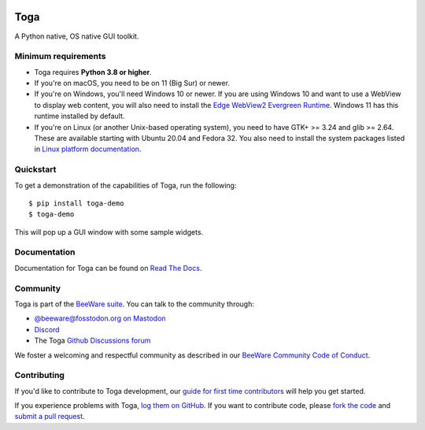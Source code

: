 .. |logo| image:: https://beeware.org/project/projects/libraries/toga/toga.png
    :width: 72px
    :target: https://beeware.org/toga

.. |pyversions| image:: https://img.shields.io/pypi/pyversions/toga.svg
    :target: https://pypi.python.org/pypi/toga
    :alt: Python Versions

.. |version| image:: https://img.shields.io/pypi/v/toga.svg
    :target: https://pypi.python.org/pypi/toga
    :alt: Project version

.. |maturity| image:: https://img.shields.io/pypi/status/toga.svg
    :target: https://pypi.python.org/pypi/toga
    :alt: Project status

.. |license| image:: https://img.shields.io/pypi/l/toga.svg
    :target: https://github.com/beeware/toga/blob/main/LICENSE
    :alt: BSD License

.. |ci| image:: https://github.com/beeware/toga/workflows/CI/badge.svg?branch=main
   :target: https://github.com/beeware/toga/actions
   :alt: Build Status

.. |social| image:: https://img.shields.io/discord/836455665257021440?label=Discord%20Chat&logo=discord&style=plastic
   :target: https://beeware.org/bee/chat/
   :alt: Discord server

|logo|

Toga
====

|pyversions| |version| |maturity| |license| |ci| |social|

A Python native, OS native GUI toolkit.

Minimum requirements
--------------------

* Toga requires **Python 3.8 or higher**.

* If you're on macOS, you need to be on 11 (Big Sur) or newer.

* If you're on Windows, you'll need Windows 10 or newer. If you are using
  Windows 10 and want to use a WebView to display web content, you will also
  need to install the `Edge WebView2 Evergreen Runtime
  <https://developer.microsoft.com/en-us/microsoft-edge/webview2/#download-section>`__.
  Windows 11 has this runtime installed by default.

* If you're on Linux (or another Unix-based operating system), you need to have
  GTK+ >= 3.24 and glib >= 2.64. These are available starting with Ubuntu 20.04 and
  Fedora 32. You also need to install the system packages listed in `Linux platform
  documentation <https://toga.readthedocs.io/en/latest/reference/platforms/linux.html#prerequisites>`__.

Quickstart
----------

To get a demonstration of the capabilities of Toga, run the following::

    $ pip install toga-demo
    $ toga-demo

This will pop up a GUI window with some sample widgets.

Documentation
-------------

Documentation for Toga can be found on `Read The Docs`_.

.. _Read The Docs: https://toga.readthedocs.io

Community
---------

Toga is part of the `BeeWare suite`_. You can talk to the community through:

* `@beeware@fosstodon.org on Mastodon`_
* `Discord`_
* The Toga `Github Discussions forum`_

We foster a welcoming and respectful community as described in our
`BeeWare Community Code of Conduct`_.

.. _BeeWare suite: https://beeware.org
.. _@beeware@fosstodon.org on Mastodon: https://fosstodon.org/@beeware
.. _Discord: https://beeware.org/bee/chat/
.. _Github Discussions forum: https://github.com/beeware/toga/discussions
.. _BeeWare Community Code of Conduct: https://beeware.org/community/behavior/

Contributing
------------

If you'd like to contribute to Toga development, our `guide for first time
contributors`_ will help you get started.

If you experience problems with Toga, `log them on GitHub`_. If you want to
contribute code, please `fork the code`_ and `submit a pull request`_.

.. _guide for first time contributors: https://toga.readthedocs.io/en/stable/how-to/contribute/index.html
.. _log them on Github: https://github.com/beeware/toga/issues
.. _fork the code: https://github.com/beeware/toga
.. _submit a pull request: https://github.com/beeware/toga/pulls
